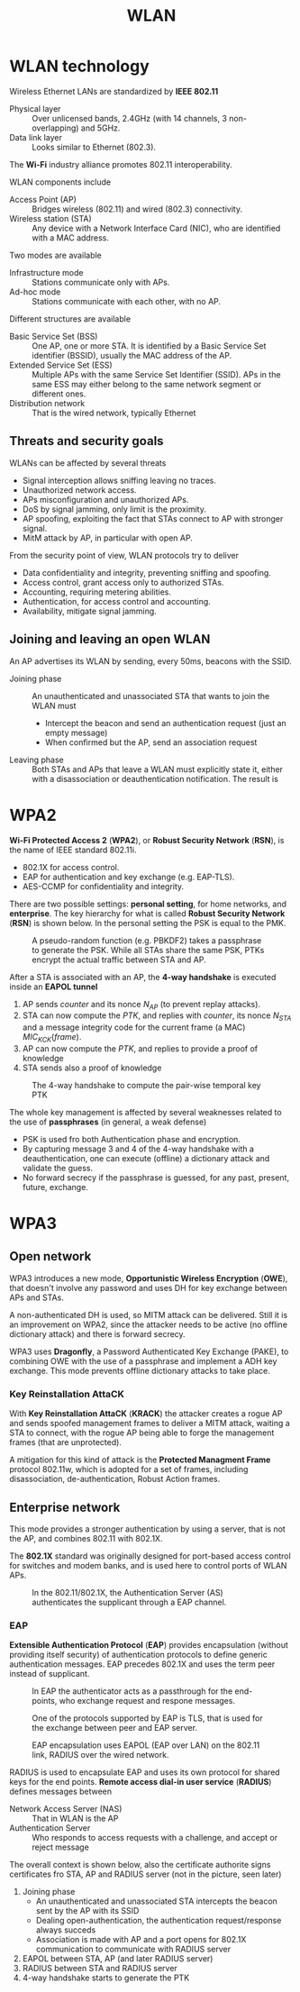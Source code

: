 #+TITLE: WLAN

* WLAN technology

Wireless Ethernet LANs are standardized by *IEEE 802.11*
- Physical layer :: Over unlicensed bands, 2.4GHz (with 14 channels, 3 non-overlapping) and 5GHz.
- Data link layer :: Looks similar to Ethernet (802.3).
The *Wi-Fi* industry alliance promotes 802.11 interoperability.

WLAN components include
- Access Point (AP) :: Bridges wireless (802.11) and wired (802.3) connectivity.
- Wireless station (STA) :: Any device with a Network Interface Card (NIC), who are identified with a MAC address.

Two modes are available
- Infrastructure mode :: Stations communicate only with APs.
- Ad-hoc mode :: Stations communicate with each other, with no AP.

Different structures are available
- Basic Service Set (BSS) :: One AP, one or more STA. It is identified by a Basic Service Set identifier (BSSID), usually the MAC address of the AP.
- Extended Service Set (ESS) :: Multiple APs with the same Service Set Identifier (SSID). APs in the same ESS may either belong to the same network segment or different ones.
- Distribution network :: That is the wired network, typically Ethernet

** Threats and security goals

WLANs can be affected by several threats
- Signal interception allows sniffing leaving no traces.
- Unauthorized network access.
- APs misconfiguration and unauthorized APs.
- DoS by signal jamming, only limit is the proximity.
- AP spoofing, exploiting the fact that STAs connect to AP with stronger signal.
- MitM attack by AP, in particular with open AP.

From the security point of view, WLAN protocols try to deliver
- Data confidentiality and integrity, preventing sniffing and spoofing.
- Access control, grant access only to authorized STAs.
- Accounting, requiring metering abilities.
- Authentication, for access control and accounting.
- Availability, mitigate signal jamming.

** Joining and leaving an open WLAN

An AP advertises its WLAN by sending, every 50ms, beacons with the SSID.
- Joining phase :: An unauthenticated and unassociated STA that wants to join the WLAN must
  - Intercept the beacon and send an authentication request (just an empty message)
  - When confirmed but the AP, send an association request
- Leaving phase :: Both STAs and APs that leave a WLAN must explicitly state it, either with a disassociation or deauthentication notification. The result is

* WPA2

*Wi-Fi Protected Access 2* (*WPA2*), or *Robust Security Network* (*RSN*), is the name of IEEE standard 802.11i.
- 802.1X for access control.
- EAP for authentication and key exchange (e.g. EAP-TLS).
- AES-CCMP for confidentiality and integrity.

There are two possible settings: *personal setting*, for home networks, and *enterprise*. The key hierarchy for what is called *Robust Security Network* (*RSN*) is shown below. In the personal setting the PSK is equal to the PMK.

#+CAPTION: A pseudo-random function (e.g. PBKDF2) takes a passphrase to generate the PSK. While all STAs share the same PSK, PTKs encrypt the actual traffic between STA and AP.
[[./img/rsn_hierarchy.jpg]]

After a STA is associated with an AP, the *4-way handshake* is executed inside an *EAPOL tunnel*
1. AP sends $counter$ and its nonce $N_{AP}$ (to prevent replay attacks).
2. STA can now compute the $PTK$, and replies with $counter$, its nonce $N_{STA}$ and a message integrity code for the current frame (a MAC) $MIC_{KCK}(frame)$.
3. AP can now compute the $PTK$, and replies to provide a proof of knowledge
4. STA sends also a proof of knowledge

#+CAPTION: The 4-way handshake to compute the pair-wise temporal key PTK
[[./img/wpa2_4whs.jpg]]

The whole key management is affected by several weaknesses related to the use of *passphrases* (in general, a weak defense)
- PSK is used fro both Authentication phase and encryption.
- By capturing message 3 and 4 of the 4-way handshake with a deauthentication, one can execute (offline) a dictionary attack and validate the guess.
- No forward secrecy if the passphrase is guessed, for any past, present, future, exchange.

* WPA3

** Open network

WPA3 introduces a new mode, *Opportunistic Wireless Encryption* (*OWE*), that doesn't involve any password and uses DH for key exchange between APs and STAs.

[[./img/wpa3_4whs.jpg]]

A non-authenticated DH is used, so MITM attack can be delivered. Still it is an improvement on WPA2, since the attacker needs to be active (no offline dictionary attack) and there is forward secrecy.

WPA3 uses *Dragonfly*, a Password Authenticated Key Exchange (PAKE), to combining OWE with the use of a passphrase and implement a ADH key exchange. This mode prevents offline dictionary attacks to take place.

*** Key Reinstallation AttaCK

With *Key Reinstallation AttaCK* (*KRACK*) the attacker creates a rogue AP and sends spoofed management frames to deliver a MITM attack, waiting a STA to connect, with the rogue AP being able to forge the management frames (that are unprotected).

A mitigation for this kind of attack is the *Protected Managment Frame* protocol 802.11w, which is adopted for a set of frames, including disassociation, de-authentication, Robust Action frames.

** Enterprise network

This mode provides a stronger authentication by using a server, that is not the AP, and combines 802.11 with 802.1X.

The *802.1X* standard was originally designed for port-based access control for switches and modem banks, and is used here to control ports of WLAN APs.

#+CAPTION: In the 802.11/802.1X, the Authentication Server (AS) authenticates the supplicant through a EAP channel.
[[./img/802.11_802.1X.jpg]]

*** EAP

*Extensible Authentication Protocol* (*EAP*) provides encapsulation (without providing itself security) of authentication protocols to define generic authentication messages. EAP precedes 802.1X and uses the term peer instead of supplicant.

#+CAPTION: In EAP the authenticator acts as a passthrough for the end-points, who exchange request and respone messages.
[[./img/eap.jpg]]

#+CAPTION: One of the protocols supported by EAP is TLS, that is used for the exchange between peer and EAP server.
[[./img/eaptls.jpg]]

#+CAPTION: EAP encapsulation uses EAPOL (EAP over LAN) on the 802.11 link, RADIUS over the wired network.
[[./img/eapenc.jpg]]

RADIUS is used to encapsulate EAP and uses its own protocol for shared keys for the end points. *Remote access dial-in user service* (*RADIUS*) defines messages between
- Network Access Server (NAS) :: That in WLAN is the AP
- Authentication Server :: Who responds to access requests with a challenge, and accept or reject message

The overall context is shown below, also the certificate authorite signs certificates fro STA, AP and RADIUS server (not in the picture, seen later)
1. Joining phase
   - An unauthenticated and unassociated STA intercepts the beacon sent by the AP with its SSID
   - Dealing open-authentication, the authentication request/response always succeds
   - Association is made with AP and a port opens for 802.1X communication to communicate with RADIUS server
2. EAPOL between STA, AP (and later RADIUS server)
3. RADIUS between STA and RADIUS server
4. 4-way handshake starts to generate the PTK

[[./img/eapcontext.jpg]]
